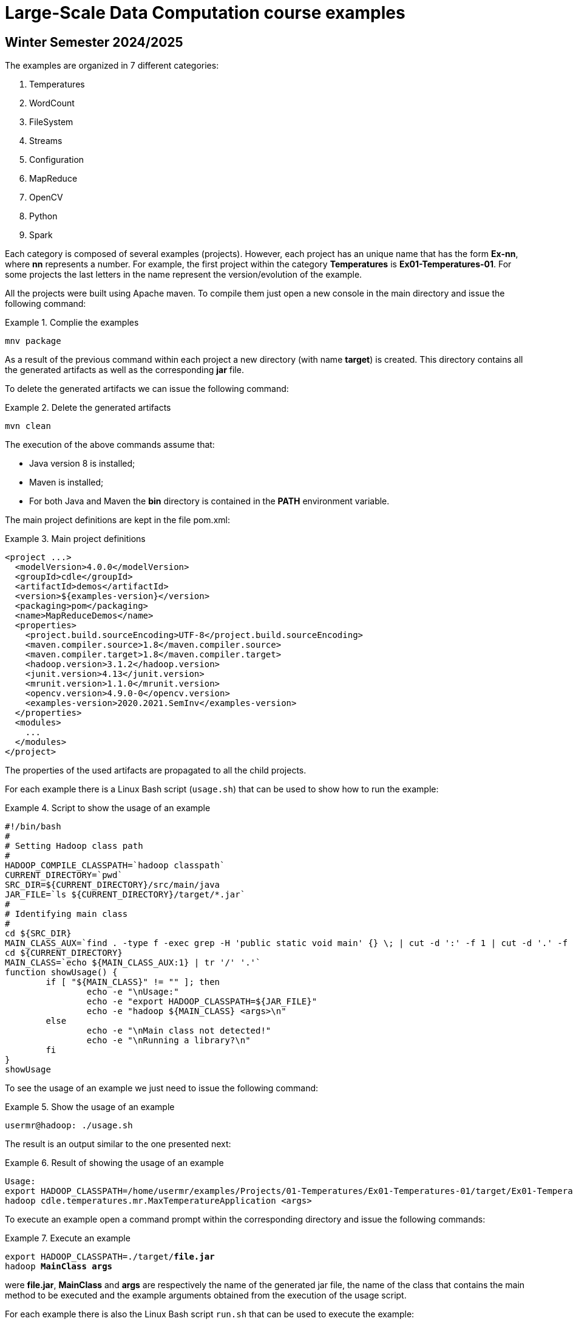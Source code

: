 = Large-Scale Data Computation course examples

== Winter Semester 2024/2025

The examples are organized in 7 different categories:

. Temperatures
. WordCount
. FileSystem
. Streams
. Configuration
. MapReduce
. OpenCV
. Python
. Spark

Each category is composed of several examples (projects). However, each project has an unique name that has the form *Ex-nn*, where *nn* represents a number. For example, the first project within the category *Temperatures* is *Ex01-Temperatures-01*. For some projects the last letters in the name represent the version/evolution of the example.

All the projects were built using Apache maven. To compile them just open a new console in the main directory and issue the following command:

.Complie the examples
====
[listing]
mnv package
====

As a result of the previous command within each project a new directory (with name *target*) is created. This directory contains all the generated artifacts as well as the corresponding *jar* file.

To delete the generated artifacts we can issue the following command:

.Delete the generated artifacts
====
[listing]
mvn clean
====

The execution of the above commands assume that:

* Java version 8 is installed;
* Maven is installed;
* For both Java and Maven the *bin* directory is contained in the *PATH* environment variable.

The main project definitions are kept in the file pom.xml:

.Main project definitions
====
[source]
<project ...>
  <modelVersion>4.0.0</modelVersion>
  <groupId>cdle</groupId>
  <artifactId>demos</artifactId>
  <version>${examples-version}</version>
  <packaging>pom</packaging>
  <name>MapReduceDemos</name>
  <properties>
    <project.build.sourceEncoding>UTF-8</project.build.sourceEncoding>
    <maven.compiler.source>1.8</maven.compiler.source>
    <maven.compiler.target>1.8</maven.compiler.target>
    <hadoop.version>3.1.2</hadoop.version>
    <junit.version>4.13</junit.version>
    <mrunit.version>1.1.0</mrunit.version>
    <opencv.version>4.9.0-0</opencv.version>
    <examples-version>2020.2021.SemInv</examples-version>
  </properties>	
  <modules>
    ...
  </modules>
</project>
====

The properties of the used artifacts are propagated to all the child projects.

For each example there is a Linux Bash script (`usage.sh`) that can be used to show how to run the example:

.Script to show the usage of an example
====
[listing]
#!/bin/bash
#
# Setting Hadoop class path
#
HADOOP_COMPILE_CLASSPATH=`hadoop classpath`
CURRENT_DIRECTORY=`pwd`
SRC_DIR=${CURRENT_DIRECTORY}/src/main/java
JAR_FILE=`ls ${CURRENT_DIRECTORY}/target/*.jar`
#
# Identifying main class
#
cd ${SRC_DIR}
MAIN_CLASS_AUX=`find . -type f -exec grep -H 'public static void main' {} \; | cut -d ':' -f 1 | cut -d '.' -f 2`
cd ${CURRENT_DIRECTORY}
MAIN_CLASS=`echo ${MAIN_CLASS_AUX:1} | tr '/' '.'`
function showUsage() {
	if [ "${MAIN_CLASS}" != "" ]; then
		echo -e "\nUsage:"
		echo -e "export HADOOP_CLASSPATH=${JAR_FILE}"
		echo -e "hadoop ${MAIN_CLASS} <args>\n"
	else
		echo -e "\nMain class not detected!"
		echo -e "\nRunning a library?\n"
	fi
}
showUsage
====

To see the usage of an example we just need to issue the following command:

.Show the usage of an example
====
[listing]
usermr@hadoop: ./usage.sh
====

The result is an output similar to the one presented next:

.Result of showing the usage of an example
====
[listing]
Usage:
export HADOOP_CLASSPATH=/home/usermr/examples/Projects/01-Temperatures/Ex01-Temperatures-01/target/Ex01-Temperatures-01-2020.2021.SemInv.jar
hadoop cdle.temperatures.mr.MaxTemperatureApplication <args>
====

To execute an example open a command prompt within the corresponding directory and issue the following commands:

.Execute an example
====
[listing, subs="quotes"]
export HADOOP_CLASSPATH=./target/*file.jar*
hadoop *MainClass* *args*
====

were *file.jar*, *MainClass* and *args* are respectively the name of the generated jar file, the name of the class that contains the main method to be executed and the example arguments obtained from the execution of the usage script.

For each example there is also the Linux Bash script `run.sh` that can be used to execute the example: 

.Executing the example using the corresponding run script
====
[listing]
usermr@hadoop: ./run.sh
====
